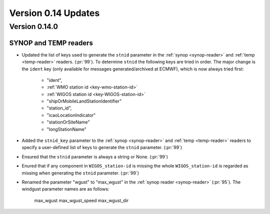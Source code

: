 Version 0.14 Updates
/////////////////////////

Version 0.14.0
===============

SYNOP and TEMP readers
---------------------------

- Updated the list of keys used to generate the ``stnid`` parameter in the :ref:`synop <synop-reader>` and :ref:`temp <temp-reader>` readers. (:pr:`99`). To determine ``stnid`` the following keys are tried in order. The major change is the ``ident`` key (only available for messages generated/archived at ECMWF), which is now always tried first:

    - "ident",
    - :ref:`WMO station id <key-wmo-station-id>`
    - :ref:`WIGOS station id <key-WIGOS-station-id>`
    - "shipOrMobileLandStationIdentifier"
    - "station_id",
    - "icaoLocationIndicator"
    - "stationOrSiteName"
    - "longStationName"


- Added the ``stnid_key`` parameter to the :ref:`synop <synop-reader>` and :ref:`temp <temp-reader>` readers to specify a user-defined list of keys to generate the ``stnid`` parameter. (:pr:`99`)
- Ensured that the ``stnid`` parameter is always a string or None. (:pr:`99`)
- Enured that if any component in ``WIGOS_station-id`` is missing the whole ``WIGOS_station-id`` is regarded as missing when generating the ``stnid`` parameter. (:pr:`99`)
- Renamed the parameter "wgust" to "max_wgust" in the :ref:`synop reader <synop-reader>` (:pr:`95`). The windgust parameter names are as follows:

    max_wgust
    max_wgust_speed
    max_wgust_dir
